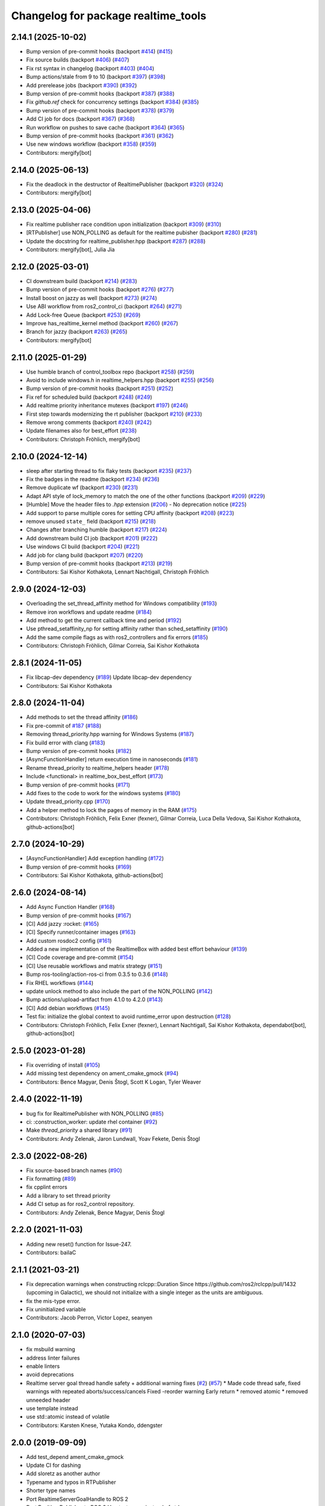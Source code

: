 ^^^^^^^^^^^^^^^^^^^^^^^^^^^^^^^^^^^^
Changelog for package realtime_tools
^^^^^^^^^^^^^^^^^^^^^^^^^^^^^^^^^^^^

2.14.1 (2025-10-02)
-------------------
* Bump version of pre-commit hooks (backport `#414 <https://github.com/ros-controls/realtime_tools/issues/414>`_) (`#415 <https://github.com/ros-controls/realtime_tools/issues/415>`_)
* Fix source builds (backport `#406 <https://github.com/ros-controls/realtime_tools/issues/406>`_) (`#407 <https://github.com/ros-controls/realtime_tools/issues/407>`_)
* Fix rst syntax in changelog (backport `#403 <https://github.com/ros-controls/realtime_tools/issues/403>`_) (`#404 <https://github.com/ros-controls/realtime_tools/issues/404>`_)
* Bump actions/stale from 9 to 10 (backport `#397 <https://github.com/ros-controls/realtime_tools/issues/397>`_) (`#398 <https://github.com/ros-controls/realtime_tools/issues/398>`_)
* Add prerelease jobs (backport `#390 <https://github.com/ros-controls/realtime_tools/issues/390>`_) (`#392 <https://github.com/ros-controls/realtime_tools/issues/392>`_)
* Bump version of pre-commit hooks (backport `#387 <https://github.com/ros-controls/realtime_tools/issues/387>`_) (`#388 <https://github.com/ros-controls/realtime_tools/issues/388>`_)
* Fix `github.ref` check for concurrency settings (backport `#384 <https://github.com/ros-controls/realtime_tools/issues/384>`_) (`#385 <https://github.com/ros-controls/realtime_tools/issues/385>`_)
* Bump version of pre-commit hooks (backport `#378 <https://github.com/ros-controls/realtime_tools/issues/378>`_) (`#379 <https://github.com/ros-controls/realtime_tools/issues/379>`_)
* Add CI job for docs (backport `#367 <https://github.com/ros-controls/realtime_tools/issues/367>`_) (`#368 <https://github.com/ros-controls/realtime_tools/issues/368>`_)
* Run workflow on pushes to save cache (backport `#364 <https://github.com/ros-controls/realtime_tools/issues/364>`_) (`#365 <https://github.com/ros-controls/realtime_tools/issues/365>`_)
* Bump version of pre-commit hooks (backport `#361 <https://github.com/ros-controls/realtime_tools/issues/361>`_) (`#362 <https://github.com/ros-controls/realtime_tools/issues/362>`_)
* Use new windows workflow (backport `#358 <https://github.com/ros-controls/realtime_tools/issues/358>`_) (`#359 <https://github.com/ros-controls/realtime_tools/issues/359>`_)
* Contributors: mergify[bot]

2.14.0 (2025-06-13)
-------------------
* Fix the deadlock in the destructor of RealtimePublisher (backport `#320 <https://github.com/ros-controls/realtime_tools/issues/320>`_) (`#324 <https://github.com/ros-controls/realtime_tools/issues/324>`_)
* Contributors: mergify[bot]

2.13.0 (2025-04-06)
-------------------
* Fix realtime publisher race condition upon initialization (backport `#309 <https://github.com/ros-controls/realtime_tools/issues/309>`_) (`#310 <https://github.com/ros-controls/realtime_tools/issues/310>`_)
* [RTPublisher] use NON_POLLING as default for the realtime pubisher  (backport `#280 <https://github.com/ros-controls/realtime_tools/issues/280>`_) (`#281 <https://github.com/ros-controls/realtime_tools/issues/281>`_)
* Update the docstring for realtime_publisher.hpp (backport `#287 <https://github.com/ros-controls/realtime_tools/issues/287>`_) (`#288 <https://github.com/ros-controls/realtime_tools/issues/288>`_)
* Contributors: mergify[bot], Julia Jia

2.12.0 (2025-03-01)
-------------------
* CI downstream build (backport `#214 <https://github.com/ros-controls/realtime_tools/issues/214>`_) (`#283 <https://github.com/ros-controls/realtime_tools/issues/283>`_)
* Bump version of pre-commit hooks (backport `#276 <https://github.com/ros-controls/realtime_tools/issues/276>`_) (`#277 <https://github.com/ros-controls/realtime_tools/issues/277>`_)
* Install boost on jazzy as well (backport `#273 <https://github.com/ros-controls/realtime_tools/issues/273>`_) (`#274 <https://github.com/ros-controls/realtime_tools/issues/274>`_)
* Use ABI workflow from ros2_control_ci (backport `#264 <https://github.com/ros-controls/realtime_tools/issues/264>`_) (`#271 <https://github.com/ros-controls/realtime_tools/issues/271>`_)
* Add Lock-free Queue (backport `#253 <https://github.com/ros-controls/realtime_tools/issues/253>`_) (`#269 <https://github.com/ros-controls/realtime_tools/issues/269>`_)
* Improve has_realtime_kernel method (backport `#260 <https://github.com/ros-controls/realtime_tools/issues/260>`_) (`#267 <https://github.com/ros-controls/realtime_tools/issues/267>`_)
* Branch for jazzy (backport `#263 <https://github.com/ros-controls/realtime_tools/issues/263>`_) (`#265 <https://github.com/ros-controls/realtime_tools/issues/265>`_)
* Contributors: mergify[bot]

2.11.0 (2025-01-29)
-------------------
* Use humble branch of control_toolbox repo (backport `#258 <https://github.com/ros-controls/realtime_tools/issues/258>`_) (`#259 <https://github.com/ros-controls/realtime_tools/issues/259>`_)
* Avoid to include windows.h in realtime_helpers.hpp (backport `#255 <https://github.com/ros-controls/realtime_tools/issues/255>`_) (`#256 <https://github.com/ros-controls/realtime_tools/issues/256>`_)
* Bump version of pre-commit hooks (backport `#251 <https://github.com/ros-controls/realtime_tools/issues/251>`_) (`#252 <https://github.com/ros-controls/realtime_tools/issues/252>`_)
* Fix ref for scheduled build (backport `#248 <https://github.com/ros-controls/realtime_tools/issues/248>`_) (`#249 <https://github.com/ros-controls/realtime_tools/issues/249>`_)
* Add realtime priority inheritance mutexes (backport `#197 <https://github.com/ros-controls/realtime_tools/issues/197>`_) (`#246 <https://github.com/ros-controls/realtime_tools/issues/246>`_)
* First step towards modernizing the rt publisher (backport `#210 <https://github.com/ros-controls/realtime_tools/issues/210>`_) (`#233 <https://github.com/ros-controls/realtime_tools/issues/233>`_)
* Remove wrong comments (backport `#240 <https://github.com/ros-controls/realtime_tools/issues/240>`_) (`#242 <https://github.com/ros-controls/realtime_tools/issues/242>`_)
* Update filenames also for best_effort (`#238 <https://github.com/ros-controls/realtime_tools/issues/238>`_)
* Contributors: Christoph Fröhlich, mergify[bot]

2.10.0 (2024-12-14)
-------------------
* sleep after starting thread to fix flaky tests (backport `#235 <https://github.com/ros-controls/realtime_tools/issues/235>`_) (`#237 <https://github.com/ros-controls/realtime_tools/issues/237>`_)
* Fix the badges in the readme (backport `#234 <https://github.com/ros-controls/realtime_tools/issues/234>`_) (`#236 <https://github.com/ros-controls/realtime_tools/issues/236>`_)
* Remove duplicate wf (backport `#230 <https://github.com/ros-controls/realtime_tools/issues/230>`_) (`#231 <https://github.com/ros-controls/realtime_tools/issues/231>`_)
* Adapt API style of lock_memory to match the one of the other functions (backport `#209 <https://github.com/ros-controls/realtime_tools/issues/209>`_) (`#229 <https://github.com/ros-controls/realtime_tools/issues/229>`_)
* [Humble] Move the header files to `.hpp` extension (`#206 <https://github.com/ros-controls/realtime_tools/issues/206>`_) - No deprecation notice (`#225 <https://github.com/ros-controls/realtime_tools/issues/225>`_)
* Add support to parse multiple cores for setting CPU affinity (backport `#208 <https://github.com/ros-controls/realtime_tools/issues/208>`_) (`#223 <https://github.com/ros-controls/realtime_tools/issues/223>`_)
* remove unused ``state_`` field (backport `#215 <https://github.com/ros-controls/realtime_tools/issues/215>`_) (`#218 <https://github.com/ros-controls/realtime_tools/issues/218>`_)
* Changes after branching humble (backport `#217 <https://github.com/ros-controls/realtime_tools/issues/217>`_) (`#224 <https://github.com/ros-controls/realtime_tools/issues/224>`_)
* Add downstream build CI job (backport `#201 <https://github.com/ros-controls/realtime_tools/issues/201>`_) (`#222 <https://github.com/ros-controls/realtime_tools/issues/222>`_)
* Use windows CI build (backport `#204 <https://github.com/ros-controls/realtime_tools/issues/204>`_) (`#221 <https://github.com/ros-controls/realtime_tools/issues/221>`_)
* Add job for clang build (backport `#207 <https://github.com/ros-controls/realtime_tools/issues/207>`_) (`#220 <https://github.com/ros-controls/realtime_tools/issues/220>`_)
* Bump version of pre-commit hooks (backport `#213 <https://github.com/ros-controls/realtime_tools/issues/213>`_) (`#219 <https://github.com/ros-controls/realtime_tools/issues/219>`_)
* Contributors: Sai Kishor Kothakota, Lennart Nachtigall, Christoph Fröhlich

2.9.0 (2024-12-03)
------------------
* Overloading the set_thread_affinity method for Windows compatibility (`#193 <https://github.com/ros-controls/realtime_tools/issues/193>`_)
* Remove iron workflows and update readme (`#184 <https://github.com/ros-controls/realtime_tools/issues/184>`_)
* Add method to get the current callback time and period (`#192 <https://github.com/ros-controls/realtime_tools/issues/192>`_)
* Use pthread_setaffinity_np for setting affinity rather than sched_setaffinity (`#190 <https://github.com/ros-controls/realtime_tools/issues/190>`_)
* Add the same compile flags as with ros2_controllers and fix errors (`#185 <https://github.com/ros-controls/realtime_tools/issues/185>`_)
* Contributors: Christoph Fröhlich, Gilmar Correia, Sai Kishor Kothakota

2.8.1 (2024-11-05)
------------------
* Fix libcap-dev dependency (`#189 <https://github.com/ros-controls/realtime_tools/issues/189>`_)
  Update libcap-dev dependency
* Contributors: Sai Kishor Kothakota

2.8.0 (2024-11-04)
------------------
* Add methods to set the thread affinity (`#186 <https://github.com/ros-controls/realtime_tools/issues/186>`_)
* Fix pre-commit of `#187 <https://github.com/ros-controls/realtime_tools/issues/187>`_ (`#188 <https://github.com/ros-controls/realtime_tools/issues/188>`_)
* Removing thread_priority.hpp warning for Windows Systems (`#187 <https://github.com/ros-controls/realtime_tools/issues/187>`_)
* Fix build error with clang (`#183 <https://github.com/ros-controls/realtime_tools/issues/183>`_)
* Bump version of pre-commit hooks (`#182 <https://github.com/ros-controls/realtime_tools/issues/182>`_)
* [AsyncFunctionHandler] return execution time in nanoseconds (`#181 <https://github.com/ros-controls/realtime_tools/issues/181>`_)
* Rename thread_priority to realtime_helpers header (`#178 <https://github.com/ros-controls/realtime_tools/issues/178>`_)
* Include <functional> in realtime_box_best_effort (`#173 <https://github.com/ros-controls/realtime_tools/issues/173>`_)
* Bump version of pre-commit hooks (`#171 <https://github.com/ros-controls/realtime_tools/issues/171>`_)
* Add fixes to the code to work for the windows systems (`#180 <https://github.com/ros-controls/realtime_tools/issues/180>`_)
* Update thread_priority.cpp (`#170 <https://github.com/ros-controls/realtime_tools/issues/170>`_)
* Add a helper method to lock the pages of memory in the RAM (`#175 <https://github.com/ros-controls/realtime_tools/issues/175>`_)
* Contributors: Christoph Fröhlich, Felix Exner (fexner), Gilmar Correia, Luca Della Vedova, Sai Kishor Kothakota, github-actions[bot]

2.7.0 (2024-10-29)
------------------
* [AsyncFunctionHandler] Add exception handling (`#172 <https://github.com/ros-controls/realtime_tools/issues/172>`_)
* Bump version of pre-commit hooks (`#169 <https://github.com/ros-controls/realtime_tools/issues/169>`_)
* Contributors: Sai Kishor Kothakota, github-actions[bot]

2.6.0 (2024-08-14)
------------------
* Add Async Function Handler  (`#168 <https://github.com/ros-controls/realtime_tools/issues/168>`_)
* Bump version of pre-commit hooks (`#167 <https://github.com/ros-controls/realtime_tools/issues/167>`_)
* [CI] Add jazzy :rocket:  (`#165 <https://github.com/ros-controls/realtime_tools/issues/165>`_)
* [CI] Specify runner/container images (`#163 <https://github.com/ros-controls/realtime_tools/issues/163>`_)
* Add custom rosdoc2 config (`#161 <https://github.com/ros-controls/realtime_tools/issues/161>`_)
* Added a new implementation of the RealtimeBox with added best effort behaviour (`#139 <https://github.com/ros-controls/realtime_tools/issues/139>`_)
* [CI] Code coverage and pre-commit (`#154 <https://github.com/ros-controls/realtime_tools/issues/154>`_)
* [CI] Use reusable workflows and matrix strategy (`#151 <https://github.com/ros-controls/realtime_tools/issues/151>`_)
* Bump ros-tooling/action-ros-ci from 0.3.5 to 0.3.6 (`#148 <https://github.com/ros-controls/realtime_tools/issues/148>`_)
* Fix RHEL workflows (`#144 <https://github.com/ros-controls/realtime_tools/issues/144>`_)
* update unlock method to also include the part of the NON_POLLING (`#142 <https://github.com/ros-controls/realtime_tools/issues/142>`_)
* Bump actions/upload-artifact from 4.1.0 to 4.2.0 (`#143 <https://github.com/ros-controls/realtime_tools/issues/143>`_)
* [CI] Add debian workflows (`#145 <https://github.com/ros-controls/realtime_tools/issues/145>`_)
* Test fix: initialize the global context to avoid runtime_error upon destruction (`#128 <https://github.com/ros-controls/realtime_tools/issues/128>`_)
* Contributors: Christoph Fröhlich, Felix Exner (fexner), Lennart Nachtigall, Sai Kishor Kothakota, dependabot[bot], github-actions[bot]

2.5.0 (2023-01-28)
------------------
* Fix overriding of install (`#105 <https://github.com/ros-controls/realtime_tools/issues/105>`_)
* Add missing test dependency on ament_cmake_gmock (`#94 <https://github.com/ros-controls/realtime_tools/issues/94>`_)
* Contributors: Bence Magyar, Denis Štogl, Scott K Logan, Tyler Weaver

2.4.0 (2022-11-19)
------------------
* bug fix for RealtimePublisher with NON_POLLING (`#85 <https://github.com/ros-controls/realtime_tools/issues/85>`_)
* ci: :construction_worker: update rhel container (`#92 <https://github.com/ros-controls/realtime_tools/issues/92>`_)
* Make `thread_priority` a shared library (`#91 <https://github.com/ros-controls/realtime_tools/issues/91>`_)
* Contributors: Andy Zelenak, Jaron Lundwall, Yoav Fekete, Denis Štogl

2.3.0 (2022-08-26)
------------------
* Fix source-based branch names (`#90 <https://github.com/ros-controls/realtime_tools/issues/90>`_)
* Fix formatting (`#89 <https://github.com/ros-controls/realtime_tools/issues/89>`_)
* fix cpplint errors
* Add a library to set thread priority
* Add CI setup as for ros2_control repository.
* Contributors: Andy Zelenak, Bence Magyar, Denis Štogl

2.2.0 (2021-11-03)
------------------
* Adding new reset() function for Issue-247.
* Contributors: bailaC

2.1.1 (2021-03-21)
------------------
* Fix deprecation warnings when constructing rclcpp::Duration
  Since https://github.com/ros2/rclcpp/pull/1432 (upcoming in Galactic), we should not initialize with a single integer
  as the units are ambiguous.
* fix the mis-type error.
* Fix uninitialized variable
* Contributors: Jacob Perron, Victor Lopez, seanyen

2.1.0 (2020-07-03)
------------------
* fix msbuild warning
* address linter failures
* enable linters
* avoid deprecations
* Realtime server goal thread handle safety + additional warning fixes (`#2 <https://github.com/ros-controls/realtime_tools/issues/2>`_) (`#57 <https://github.com/ros-controls/realtime_tools/issues/57>`_)
  * Made code thread safe, fixed warnings with repeated aborts/success/cancels
  Fixed -reorder warning
  Early return
  * removed atomic
  * removed unneeded header
* use template instead
* use std::atomic instead of volatile
* Contributors: Karsten Knese, Yutaka Kondo, ddengster

2.0.0 (2019-09-09)
------------------
* Add test_depend ament_cmake_gmock
* Update CI for dashing
* Add sloretz as another author
* Typename and typos in RTPublisher
* Shorter type names
* Port RealtimeServerGoalHandle to ROS 2
* Port RealtimePublisher to ROS 2
  Use test_msgs instead of std_msgs
* Box and buffer work in ROS 2 unchanged
* Port RealtimeClock to ROS 2
* Remove actionlib definitions
* Contributors: Shane Loretz

1.14.0 (2019-07-22)
-------------------
* Undo action typedef changes
* Remove boost
* Clean up includes in `realtime_tools` namespace
* Switch to gmock
* Remove TARGET check on tests
* Add unit test for RealtimeServerGoalHandle, RealtimePublisher, RealtimeClock, RealtimeBuffer, RealtimeBox
* Fix race where first message won't get published
* Clean up dependencies and package.xml
* Contributors: Shane Loretz

1.13.1 (2019-02-14)
-------------------
* Fix actionlib regression
* Contributors: Bence Magyar

1.13.0 (2019-02-11)
-------------------
* Update readme
* use this_thread::sleep_for instead of usleep (`#32 <https://github.com/ros-controls/realtime_tools/issues/32>`_)
* specify RUNTIME DESTINATION for libraries (`#33 <https://github.com/ros-controls/realtime_tools/issues/33>`_)
  needed for exporting DLLs on Windows
* Made RealtimeBuffer's copy-constructor const
* Contributors: Bence Magyar, Gennaro Raiola, James Xu, Mathias Lüdtke, Matt Reynolds

1.12.0 (2018-05-19)
-------------------
* Add RealtimePublisherSharedPtr<T>
* boost::shared_ptr -> std::shared_ptr
* Contributors: Bence Magyar

1.11.0 (2017-11-06)
-------------------
* Updated RT goal handle to handle cancel requests (`#22 <https://github.com/ros-controls/realtime_tools/issues/22>`_)
* switch to industrial_ci (`#20 <https://github.com/ros-controls/realtime_tools/issues/20>`_)
* Contributors: Mathias Lüdtke, Nick Lamprianidis

1.10.0 (2017-06-28)
-------------------
* Added constructor in RTB for objects without default constructor
* Add feedback sending capability to RealtimeServerGoalHandle.
* Contributors: Bence Magyar, Aris Synodinos, Miguel Prada, graiola

1.9.1 (2015-04-30)
------------------
* RealtimeBox: Fix member doc
* Contributors: Adolfo Rodriguez Tsouroukdissian, Dave Coleman

1.9.0 (2014-05-12)
------------------
* Remove rosbuild artifacts.
* Cleaned up CMake and removed unnecessary dependencies
* Contributors: Adolfo Rodriguez Tsouroukdissian, Dave Coleman

1.8.3 (2014-02-05)
------------------
* Fix linking
  The library needs to be linked against roscpp and Boost thread.
  GCC won't complain about missing symbols for a shared library,
  but other linkers (like clang's) will not accept it by default.
* Added Travis support
* Renamed manifest.xml so it doesn't brek rosdep
* Contributors: Adolfo Rodriguez Tsouroukdissian, Dave Coleman, Paul Mathieu

1.8.2 (2013-08-29)
------------------
* Append newline.
* Merge pull request `#4 <https://github.com/ros-controls/realtime_tools/issues/4>`_ from pal-robotics/hydro-devel
  Add realtime action server goal handle.
* Add realtime action server goal handle.
  - Factored out from PR2's implementation of the JointTrajectoryActionController.
* Contributors: Adolfo Rodriguez Tsouroukdissian, Austin Hendrix

1.8.1 (2013-07-29)
------------------
* Merge remote-tracking branch 'origin/master' into hydro-devel
* Merge pull request `#2 <https://github.com/ros-controls/realtime_tools/issues/2>`_ from davetcoleman/master
  Made member vars mutable in realtime buffer to allow const read
* initialize ``realtime_data_`` and ``non_realtime_data_`` before dereferencing and assigning to them in copy constructor
* Added comments
* Added readFromNonRT() function, overloaded assignment and copy constructor, and made mutex mutable.
* Fix typos.
* Fix build order.
* Contributors: Austin Hendrix, Dave Coleman

1.8.0 (2013-06-25)
------------------
* Version 1.8.0
* Install channelecho.py under catkin.
* adding install targets
* adding missing manifests
* merging CMakeLists.txt files from rosbuild and catkin
* adding hybrid-buildsystem makefiles
* catkinizing, could still be cleaned up
* initialize correctly
* compile realtime clock into library
* new interface with time and duration
* support both condition and polling version to allow re-use of binaries in realtime; add realtime buffer to get data from non-RT into RT
* Make the realtime publisher realtime safe, without needing an rt_condition; we need the same binaries to work on both non-rt and rt.
* Make the realtime publisher realtime safe, without needing an rt_condition; we need the same binaries to work in both non-rt and rt.
* move realtime tools in ros control, and create empty constructors for handles
* Contributors: Austin Hendrix, Jonathan Bohren, Wim Meeussen, hiDOF
